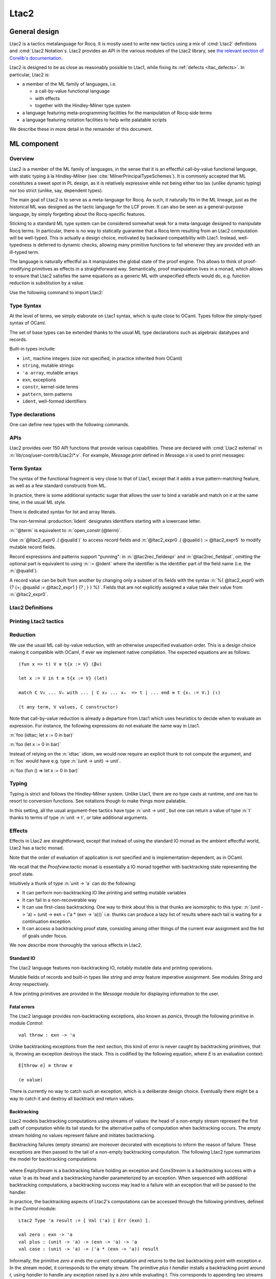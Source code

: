 .. _ltac2:

Ltac2
=====

.. _ltac2_design:

General design
--------------

Ltac2 is a tactics metalanguage for Rocq. It is mostly used to write new
tactics using a mix of :cmd:`Ltac2` definitions and :cmd:`Ltac2 Notation`\s.
Ltac2 provides an API in the various modules of the Ltac2 library, see
`the relevant section of Corelib's documentation <../../corelib/index.html#Ltac2>`_.

Ltac2 is designed to be as close as reasonably possible to Ltac1, while fixing its
:ref:`defects <ltac_defects>`.
In particular, Ltac2 is:

- a member of the ML family of languages, i.e.

  * a call-by-value functional language
  * with effects
  * together with the Hindley-Milner type system

- a language featuring meta-programming facilities for the manipulation of
  Rocq-side terms
- a language featuring notation facilities to help write palatable scripts

We describe these in more detail in the remainder of this document.

ML component
------------

Overview
~~~~~~~~

Ltac2 is a member of the ML family of languages, in the sense that it is an
effectful call-by-value functional language, with static typing à la
Hindley-Milner (see :cite:`MilnerPrincipalTypeSchemes`). It is commonly accepted
that ML constitutes a sweet spot in PL design, as it is relatively expressive
while not being either too lax (unlike dynamic typing) nor too strict
(unlike, say, dependent types).

The main goal of Ltac2 is to serve as a meta-language for Rocq. As such, it
naturally fits in the ML lineage, just as the historical ML was designed as
the tactic language for the LCF prover. It can also be seen as a general-purpose
language, by simply forgetting about the Rocq-specific features.

Sticking to a standard ML type system can be considered somewhat weak for a
meta-language designed to manipulate Rocq terms. In particular, there is no
way to statically guarantee that a Rocq term resulting from an Ltac2
computation will be well-typed. This is actually a design choice, motivated
by backward compatibility with Ltac1. Instead, well-typedness is deferred to
dynamic checks, allowing many primitive functions to fail whenever they are
provided with an ill-typed term.

The language is naturally effectful as it manipulates the global state of the
proof engine. This allows to think of proof-modifying primitives as effects
in a straightforward way. Semantically, proof manipulation lives in a monad,
which allows to ensure that Ltac2 satisfies the same equations as a generic ML
with unspecified effects would do, e.g. function reduction is substitution
by a value.

Use the following command to import Ltac2:

.. rocqtop:: in

   From Ltac2 Require Import Ltac2.

Type Syntax
~~~~~~~~~~~

At the level of terms, we simply elaborate on Ltac1 syntax, which is quite
close to OCaml. Types follow the simply-typed syntax of OCaml.

.. insertprodn ltac2_type ltac2_typevar

.. prodn::
   ltac2_type ::= @ltac2_type2 -> @ltac2_type
   | @ltac2_type2
   ltac2_type2 ::= @ltac2_type1 * {+* @ltac2_type1 }
   | @ltac2_type1
   ltac2_type1 ::= @ltac2_type0 @qualid
   | @ltac2_type0
   ltac2_type0 ::= ( {+, @ltac2_type } ) {? @qualid }
   | @ltac2_typevar
   | _
   | @qualid
   ltac2_typevar ::= ' @ident

The set of base types can be extended thanks to the usual ML type
declarations such as algebraic datatypes and records.

Built-in types include:

- ``int``, machine integers (size not specified, in practice inherited from OCaml)
- ``string``, mutable strings
- ``'a array``, mutable arrays
- ``exn``, exceptions
- ``constr``, kernel-side terms
- ``pattern``, term patterns
- ``ident``, well-formed identifiers

Type declarations
~~~~~~~~~~~~~~~~~

One can define new types with the following commands.

.. cmd:: Ltac2 Type {? rec } @tac2typ_def {* with @tac2typ_def }

   .. insertprodn tac2typ_def tac2rec_field

   .. prodn::
      tac2typ_def ::= {? @tac2typ_prm } @qualid {? {| := | ::= } @tac2typ_knd }
      tac2typ_prm ::= @ltac2_typevar
      | ( {+, @ltac2_typevar } )
      tac2typ_knd ::= @ltac2_type
      | [ {? {? %| } {+| @tac2alg_constructor } } ]
      | [ .. ]
      | %{ {? {+; @tac2rec_field } {? ; } } %}
      tac2alg_constructor ::= {* #[ {+, @attribute } ] } @ident
      | {* #[ {+, @attribute } ] } @ident ( {*, @ltac2_type } )
      tac2rec_field ::= {? mutable } @ident : @ltac2_type

   :n:`:=`
     Defines a type with an explicit set of constructors

   :n:`::=`
     Extends an existing open variant type, a special kind of variant type whose constructors are not
     statically defined, but can instead be extended dynamically. A typical example
     is the standard `exn` type for exceptions. Pattern matching on open variants must always
     include a catch-all clause. They can be extended with this form, in which case
     :token:`tac2typ_knd` should be in the form :n:`[ {? {? %| } {+| @tac2alg_constructor } } ]`.

   Without :n:`{| := | ::= }`
     Defines an abstract type for use representing data from OCaml.  Not for
     end users.

   :n:`with @tac2typ_def`
     Permits definition of mutually recursive type definitions.

   In :n:`@tac2alg_constructor`, :n:`attribute` supports :attr:`deprecated` (without `use`)
   and :attr:`warn`.

   Each production of :token:`tac2typ_knd` defines one of four possible kinds
   of definitions, respectively: alias, variant, open variant and record types.

   Aliases are names for a given type expression and are transparently
   unfoldable to that expression. They cannot be recursive.

   .. The non-terminal :token:`uident` designates identifiers starting with an uppercase.

   Variants are sum types defined by constructors and eliminated by
   pattern-matching. They can be recursive, but the `rec` flag must be
   explicitly set. Pattern matching must be exhaustive.

   Open variants can be extended with additional constructors using the `::=` form.

   Records are product types with named fields and eliminated by projection.
   Likewise they can be recursive if the `rec` flag is set.

.. attr:: abstract
   :name: abstract

   Types declared with this attribute are made abstract at the end of
   the current module. This makes it possible to enforce invariants.

   .. example::

      .. rocqtop:: in

         Module PositiveInt.
           #[abstract] Ltac2 Type t := int.

           Ltac2 make (x:int) : t := if Int.le 0 x then x else Control.throw (Invalid_argument None).
           Ltac2 get (x:t) : int := x.
         End PositiveInt.

      .. rocqtop:: all

         Ltac2 Eval PositiveInt.get (PositiveInt.make 3).
         Fail Ltac2 Eval PositiveInt.get (PositiveInt.make -1).

.. cmd:: Ltac2 @ external @ident : @ltac2_type := @string__plugin @string__function
   :name: Ltac2 external

   Declares functions defined in OCaml. :n:`@string__plugin` is the
   plugin name defining the function.  :n:`@string__function` is the internal name
   of the function.

   This command supports the :attr:`deprecated` attribute.

APIs
~~~~

Ltac2 provides over 150 API functions that provide various capabilities.  These
are declared with :cmd:`Ltac2 external` in :n:`lib/coq/user-contrib/Ltac2/*.v`.
For example, `Message.print` defined in `Message.v` is used to print messages:

.. rocqtop:: none

   Goal True.

.. rocqtop:: all abort

   Message.print (Message.of_string "fully qualified calls").
   From Ltac2 Require Import Message.
   print (of_string "unqualified calls").

Term Syntax
~~~~~~~~~~~

The syntax of the functional fragment is very close to that of Ltac1, except
that it adds a true pattern-matching feature, as well as a few standard
constructs from ML.

In practice, there is some additional syntactic sugar that allows the
user to bind a variable and match on it at the same time, in the usual ML style.

There is dedicated syntax for list and array literals.

.. insertprodn ltac2_expr ltac2_atom

.. prodn::
   ltac2_expr ::= @ltac2_expr5 ; @ltac2_expr
   | @ltac2_expr5
   ltac2_expr5 ::= fun {+ @tac2pat0 } {? : @ltac2_type } => @ltac2_expr
   | let {? rec } @ltac2_let_clause {* with @ltac2_let_clause } in @ltac2_expr
   | @ltac2_expr3
   ltac2_let_clause ::= {+ @tac2pat0 } {? : @ltac2_type } := @ltac2_expr
   ltac2_expr3 ::= {+, @ltac2_expr2 }
   ltac2_expr2 ::= @ltac2_expr1 :: @ltac2_expr2
   | @ltac2_expr1
   ltac2_expr1 ::= @ltac2_expr0 {+ @ltac2_expr0 }
   | @ltac2_expr0 .( @qualid )
   | @ltac2_expr0 .( @qualid ) := @ltac2_expr5
   | @ltac2_expr0
   tac2rec_fieldexpr ::= @qualid {? := @ltac2_expr1 }
   ltac2_expr0 ::= ( @ltac2_expr )
   | ( @ltac2_expr : @ltac2_type )
   | ()
   | [ %| {*; @ltac2_expr5 } %| ]
   | [ {*; @ltac2_expr5 } ]
   | %{ @ltac2_expr0 with {? {+; @tac2rec_fieldexpr } {? ; } } %}
   | %{ {? {+; @tac2rec_fieldexpr } {? ; } } %}
   | @ltac2_atom
   tac2rec_fieldpats ::= @tac2rec_fieldpat ; {? @tac2rec_fieldpats }
   | @tac2rec_fieldpat ;
   | @tac2rec_fieldpat
   tac2rec_fieldpat ::= @qualid {? := @tac2pat1 }
   ltac2_atom ::= @integer
   | @string
   | @qualid
   | @ @ident
   | & @ident
   | ' @term
   | @ltac2_quotations

The non-terminal :production:`lident` designates identifiers starting with a
lowercase letter.

:n:`'@term` is equivalent to :n:`open_constr:(@term)`.

Use :n:`@ltac2_expr0 .( @qualid )` to access record fields and
:n:`@ltac2_expr0 .( @qualid ) := @ltac2_expr5` to modify
mutable record fields.

Record expressions and patterns support "punning": in
:n:`@tac2rec_fieldexpr` and :n:`@tac2rec_fieldpat`, omitting the
optional part is equivalent to using :n:`:= @ident` where the
identifier is the identifier part of the field name (i.e. the :n:`@qualid`).

A record value can be built from another by changing only a subset of
its fields with the syntax :n:`%{ @ltac2_expr0 with {? {+; @qualid := @ltac2_expr1 } {? ; } } %}`. Fields
that are not explicitly assigned a value take
their value from :n:`@ltac2_expr0`.

Ltac2 Definitions
~~~~~~~~~~~~~~~~~

.. cmd:: Ltac2 {? mutable } {? rec } @tac2def_body {* with @tac2def_body }

   .. insertprodn tac2def_body tac2def_body

   .. prodn::
      tac2def_body ::= {| _ | @ident } {* @tac2pat0 } {? : @ltac2_type } := @ltac2_expr

   This command defines a new global Ltac2 value.  If one or more :token:`tac2pat0`
   are specified, the new value is a function.  This is a shortcut for one of the
   :token:`ltac2_expr5` productions.  For example: :n:`Ltac2 foo a b := …` is equivalent
   to :n:`Ltac2 foo := fun a b => …`.

   The body of an Ltac2 definition is required to be a syntactical value
   that is, a function, a constant, a pure constructor recursively applied to
   values or a (non-recursive) let binding of a value in a value.

   If ``rec`` is set, the tactic is expanded into a recursive binding.

   If ``mutable`` is set, the definition can be redefined at a later stage (see below).

   This command supports the :attr:`deprecated` attribute.

.. cmd:: Ltac2 Set @qualid {? as @ident } := @ltac2_expr

   This command redefines a previous ``mutable`` definition.
   Mutable definitions act like dynamic binding, i.e. at runtime, the last defined
   value for this entry is chosen. This is useful for global flags and the like.
   The previous value of the binding can be optionally accessed using the `as`
   binding syntax.

   The effect of this command is limited to the current section or module.
   When not in a section, importing the module containing this command
   applies the redefinition again.
   In other words it acts according to :attr:`local` in sections and
   :attr:`export` otherwise (but explicit locality is not supported).

   .. example:: Dynamic nature of mutable cells

      .. rocqtop:: all

         Ltac2 mutable x := true.
         Ltac2 y () := x.
         Ltac2 Eval y ().
         Ltac2 Set x := false.
         Ltac2 Eval y ().

   .. example:: Interaction with recursive calls

      .. rocqtop:: all

         Ltac2 mutable rec f b := if b then 0 else f true.
         Ltac2 Set f := fun b => if b then 1 else f true.
         Ltac2 Eval (f false).
         Ltac2 Set f as oldf := fun b => if b then  2 else oldf false.
         Ltac2 Eval (f false).

      In the definition, the `f` in the body is resolved statically
      because the definition is marked recursive. It is equivalent to
      `Ltac2 mutable f x := let rec g b := if b then 0 else g true in g x`
      (alpha renaming the internal `f` to `g` to make the behavior clearer).
      In the first re-definition, the `f` in the body is resolved dynamically.
      This is witnessed by the second re-definition.

Printing Ltac2 tactics
~~~~~~~~~~~~~~~~~~~~~~

.. cmd:: Print Ltac2 @qualid

   :cmd:`Print` can print defined Ltac2 tactics and can avoid printing
   other objects by using `Print Ltac2`.

.. cmd:: Print Ltac2 Type @qualid

   Prints the definitions of ltac2 types.

.. cmd:: Ltac2 Globalize @ltac2_expr

   Prints the result of resolving notations in the given expression.

.. cmd:: Ltac2 Check @ltac2_expr

   Typechecks the given expression and prints the result.

.. cmd:: Print Ltac2 Signatures

   This command displays a list of all defined tactics in scope with their types.

Reduction
~~~~~~~~~

We use the usual ML call-by-value reduction, with an otherwise unspecified
evaluation order. This is a design choice making it compatible with OCaml,
if ever we implement native compilation. The expected equations are as follows::

  (fun x => t) V ≡ t{x := V} (βv)

  let x := V in t ≡ t{x := V} (let)

  match C V₀ ... Vₙ with ... | C x₀ ... xₙ  => t | ... end ≡ t {xᵢ := Vᵢ} (ι)

  (t any term, V values, C constructor)

Note that call-by-value reduction is already a departure from Ltac1 which uses
heuristics to decide when to evaluate an expression. For instance, the following
expressions do not evaluate the same way in Ltac1.

:n:`foo (idtac; let x := 0 in bar)`

:n:`foo (let x := 0 in bar)`

Instead of relying on the :n:`idtac` idiom, we would now require an explicit thunk
to not compute the argument, and :n:`foo` would have e.g. type
:n:`(unit -> unit) -> unit`.

:n:`foo (fun () => let x := 0 in bar)`

Typing
~~~~~~

Typing is strict and follows the Hindley-Milner system. Unlike Ltac1, there
are no type casts at runtime, and one has to resort to conversion
functions. See notations though to make things more palatable.

In this setting, all the usual argument-free tactics have type :n:`unit -> unit`, but
one can return a value of type :n:`t` thanks to terms of type :n:`unit -> t`,
or take additional arguments.

Effects
~~~~~~~

Effects in Ltac2 are straightforward, except that instead of using the
standard IO monad as the ambient effectful world, Ltac2 has a tactic monad.

Note that the order of evaluation of application is *not* specified and is
implementation-dependent, as in OCaml.

We recall that the `Proofview.tactic` monad is essentially a IO monad together
with backtracking state representing the proof state.

Intuitively a thunk of type :n:`unit -> 'a` can do the following:

- It can perform non-backtracking IO like printing and setting mutable variables
- It can fail in a non-recoverable way
- It can use first-class backtracking. One way to think about this is that
  thunks are isomorphic to this type:
  :n:`(unit -> 'a) ~ (unit -> exn + ('a * (exn -> 'a)))`
  i.e. thunks can produce a lazy list of results where each
  tail is waiting for a continuation exception.
- It can access a backtracking proof state, consisting among other things of
  the current evar assignment and the list of goals under focus.

We now describe more thoroughly the various effects in Ltac2.

Standard IO
+++++++++++

The Ltac2 language features non-backtracking IO, notably mutable data and
printing operations.

Mutable fields of records and built-in types like `string` and `array`
feature imperative assignment. See modules `String` and `Array`
respectively.

A few printing primitives are provided in the `Message` module for
displaying information to the user.

Fatal errors
++++++++++++

The Ltac2 language provides non-backtracking exceptions, also known as *panics*,
through the following primitive in module `Control`::

  val throw : exn -> 'a

Unlike backtracking exceptions from the next section, this kind of error
is never caught by backtracking primitives, that is, throwing an exception
destroys the stack. This is codified by the following equation, where `E`
is an evaluation context::

  E[throw e] ≡ throw e

  (e value)

There is currently no way to catch such an exception, which is a deliberate design choice.
Eventually there might be a way to catch it and
destroy all backtrack and return values.

Backtracking
++++++++++++

Ltac2 models backtracking computations using streams of values: the head of a non-empty stream represent the first path of computation while its tail stands for the alternative paths of computation when backtracking occurs. The empty stream holding no values represent failure and initiates backtracking.

Backtracking failures (empty streams) are moreover decorated with exceptions to inform the reason of failure. These exceptions are then passed to the tail of a non-empty backtracking computation. The following Ltac2 type summarizes the model for backtracking computations

  .. rocqtop:: in

    Ltac2 Type rec 'a backtracking_stream :=
      [ EmptyStream(exn)
      | ConsStream('a, (exn -> 'a backtracking_stream)) ].

where `EmptyStream` is a backtracking failure holding an exception and `ConsStream` is a backtracking success with a value `'a` as its head and a backtracking handler parameterized by an exception. When sequenced with additional backtracking computations, a backtracking success may lead to a failure with an exception that will be passed to the handler.


In practice, the backtracking aspects of Ltac2's computations can be accessed through the following primitives, defined in the `Control` module::

  Ltac2 Type 'a result := [ Val ('a) | Err (exn) ].

  val zero : exn -> 'a
  val plus : (unit -> 'a) -> (exn -> 'a) -> 'a
  val case : (unit -> 'a) -> ('a * (exn -> 'a)) result

Informally, the primitive `zero e` ends the current computation and returns to the last backtracking point with exception `e`. In the stream model, it corresponds to the empty stream.
The primitive `plus t handler` installs a backtracking point around `t`, using `handler` to handle any exception raised by a `zero` while evaluating `t`. This corresponds to appending two streams in the stream model.
Finally, the primitive `case t` inspects the backtracking structure of a thunked computation `t` and returns `Err e` if `t` yields `zero e`, or returns the first backtracking point as a pair `Val(v,h)` of a value `v` and a handler `h` if there is any. In the particular case where the computation `t ()` yields an immediate value `v`, `case t` returns a trivial backtracking point `Val(v, zero)`. In the stream model, `case` exposes one layer of the stream acting as pattern-matching.

Using these three primitives, thunks of type `unit -> 'a` (corresponding to suspended computations of type `'a`) can be seen as `'a backtracking_stream` when considering only the backtracking effect:

  .. rocqtop:: in

    Ltac2 rec to_stream (t : unit -> 'a) : 'a backtracking_stream :=
      match Control.case t with
      | Err e => EmptyStream e
      | Val (v, h) => ConsStream v (fun e => to_stream (fun () => h e))
      end.

    Ltac2 rec from_stream (s : 'a backtracking_stream) : unit -> 'a := fun () =>
      match s with
      | EmptyStream e => Control.zero e
      | ConsStream hd tl => Control.plus (fun () => hd) (fun e => from_stream (tl e) ())
      end.

The backtracking is first-class, i.e. one can write
:n:`plus (fun () => "x") (fun _ => "y") : string` producing a backtracking string.

  .. example:: Behaviour of first class backtracking

    .. rocqtop:: all

        From Ltac2 Require Import Printf.

        (* `bs` holds a backtracking string *)
        Ltac2 bs () := Control.plus (fun () => "x") (fun _ => "y").
        (* Prints the first branch "x" and terminates successfully. *)
        Ltac2 Eval (let s := bs () in printf "%s" s).
        (* Prints both branches and returns the error. *)
        Ltac2 print_and_fail (s : string) :=
          printf "%s" s ;
          Control.zero (Tactic_failure None).

        Ltac2 Eval (Control.case (fun () => let s := bs () in print_and_fail s)).

These operations are expected to satisfy a few equations, validated by the stream model, most notably that they form a monoid-like structure (skewed by exceptions) compatible with sequentialization::

  plus t zero ≡ t ()
  plus (fun () => zero e) f ≡ f e
  plus (plus t f) g ≡ plus t (fun e => plus (f e) g)

  case (fun () => zero e) ≡ Err e
  case (fun () => plus (fun () => t) f) ≡ Val (t,f)

  let x := zero e in u ≡ zero e
  let x := plus t f in u ≡ plus (fun () => let x := t in u) (fun e => let x := f e in u)

  (t, f, g, e values)

The behaviour of `case` on immediate values can be recovered as `case (fun () => v) ≡ case (fun () => (fun () => v) ()) ≡ case (fun () => plus (fun () => v) zero) ≡ Val(v, zero)`.

Goals
+++++

A goal is given by the data of its conclusion and hypotheses, i.e. it can be
represented as `[Γ ⊢ A]`.

The tactic monad naturally operates over the whole proofview, which may
represent several goals, including none. Thus, there is no such thing as
*the current goal*. Goals are naturally ordered, though.

It is natural to do the same in Ltac2, but we must provide a way to get access
to a given goal. This is the role of the `enter` primitive, which applies a
tactic to each currently focused goal in turn::

  val enter : (unit -> unit) -> unit

It is guaranteed that when evaluating `enter f`, `f` is called with exactly one
goal under focus. Note that `f` may be called several times, or never, depending
on the number of goals under focus before the call to `enter`.

Accessing the goal data is then implicit in the Ltac2 primitives, and may panic
if the invariants are not respected. The two essential functions for observing
goals are given below.::

  val hyp : ident -> constr
  val goal : unit -> constr

The two above functions panic if there is not exactly one goal under focus.
In addition, `hyp` may also fail if there is no hypothesis with the
corresponding name.

Meta-programming
----------------

Overview
~~~~~~~~

One of the major implementation issues of Ltac1 is the fact that it is
never clear whether an object refers to the object world or the meta-world.
This is an incredible source of slowness, as the interpretation must be
aware of bound variables and must use heuristics to decide whether a variable
is a proper one or referring to something in the Ltac context.

Likewise, in Ltac1, constr parsing is implicit, so that ``foo 0`` is
not ``foo`` applied to the Ltac integer expression ``0`` (|Ltac| does have a
notion of integers, though it is not first-class), but rather the Rocq term
:g:`Datatypes.O`.

The implicit parsing is confusing to users and often gives unexpected results.
Ltac2 makes these explicit using quoting and unquoting notation, although there
are notations to do it in a short and elegant way so as not to be too cumbersome
to the user.

Quotations
~~~~~~~~~~

.. _ltac2_built-in-quotations:

Built-in quotations
+++++++++++++++++++

.. insertprodn ltac2_quotations ltac1_expr_in_env

.. prodn::
   ltac2_quotations ::= ident : ( @ident )
   | constr : ( @term )
   | open_constr : ( @term )
   | preterm : ( @term )
   | pat : ( @cpattern )
   | reference : ( {| & @ident | @qualid } )
   | ltac1 : ( @ltac1_expr_in_env )
   | ltac1val : ( @ltac1_expr_in_env )
   ltac1_expr_in_env ::= @ltac_expr
   | {* @ident } %|- @ltac_expr

The current implementation recognizes the following built-in quotations:

- ``ident``, which parses identifiers (type ``Init.ident``).
- ``constr``, which parses Rocq terms and produces an-evar free term at runtime
  (type ``Init.constr``).
- ``lconstr``, which is equivalent to ``constr`` but at precedence level 200.
- ``open_constr``, which parses Rocq terms and produces a term potentially with
  holes at runtime (type ``Init.constr`` as well).
- ``open_lconstr``, which is equivalent to ``open_constr`` but at precedence
  level 200.
- ``preterm``, which parses Rocq terms and produces a value which must
  be typechecked with ``Constr.pretype`` (type ``Init.preterm``).
- ``pat``, which parses Rocq patterns and produces a pattern used for term
  matching (type ``Init.pattern``).
- ``reference``  Qualified names
  are globalized at internalization into the corresponding global reference,
  while ``&id`` is turned into ``Std.VarRef id``. This produces at runtime a
  ``Std.reference``.
- ``ltac1``, for calling Ltac1 code, described in :ref:`simple_api`.
- ``ltac1val``, for manipulating Ltac1 values, described in :ref:`low_level_api`.

The following syntactic sugar is provided for two common cases:

- ``@id`` is the same as ``ident:(id)``
- :n:`'@term` is the same as :n:`open_constr:(@term)`

Strict vs. non-strict mode
++++++++++++++++++++++++++

Depending on the context, quotation-producing terms (i.e. ``constr``,
``open_constr`` or ``preterm``) are not internalized in the same way.
There are two possible modes, the *strict* and the *non-strict* mode.

- In strict mode, all simple identifiers appearing in a term quotation are
  required to be resolvable statically. That is, they must be the short name of
  a declaration which is defined globally, excluding section variables and
  hypotheses. If this doesn't hold, internalization will fail. To work around
  this error, one has to specifically use the ``&`` notation.
- In non-strict mode, any simple identifier appearing in a term quotation which
  is not bound in the global environment is turned into a dynamic reference to a
  hypothesis. That is to say, internalization will succeed, but the evaluation
  of the term at runtime will fail if there is no such variable in the dynamic
  context.

Strict mode is enforced by default, such as for all Ltac2 definitions. Non-strict
mode is only set when evaluating Ltac2 snippets in interactive proof mode. The
rationale is that it is cumbersome to explicitly add ``&`` interactively, while it
is expected that global tactics enforce more invariants on their code.

.. _term-antiquotations:

Term Antiquotations
~~~~~~~~~~~~~~~~~~~

Syntax
++++++

One can also insert Ltac2 code into Rocq terms, similar to what is possible in
Ltac1.

.. prodn::
   term += ltac2:( @ltac2_expr )

Antiquoted terms are expected to have type ``unit``, as they are only evaluated
for their side-effects.

Semantics
+++++++++

A quoted Rocq term is interpreted in two phases, internalization and
evaluation.

- Internalization is part of the static semantics, that is, it is done at Ltac2
  typing time.
- Evaluation is part of the dynamic semantics, that is, it is done when
  a term gets effectively computed by Ltac2.

Note that typing of Rocq terms is a *dynamic* process occurring at Ltac2
evaluation time, and not at Ltac2 typing time.

Static semantics
****************

During internalization, Rocq variables are resolved and antiquotations are
type checked as Ltac2 terms, effectively producing a ``glob_constr`` in Rocq
implementation terminology. Note that although it went through the
type checking of **Ltac2**, the resulting term has not been fully computed and
is potentially ill-typed as a runtime **Rocq** term.

.. example::

   The following term is valid (with type `unit -> constr`), but will fail at runtime:

   .. rocqtop:: in

      Ltac2 myconstr () := constr:(nat -> 0).

Term antiquotations are type checked in the enclosing Ltac2 typing context
of the corresponding term expression.

.. example::

   The following will type check, with type `constr`.

   .. rocqdoc::

      let x := '0 in constr:(1 + ltac2:(exact $x))

Beware that the typing environment of antiquotations is **not**
expanded by the Rocq binders from the term.

  .. example::

     The following Ltac2 expression will **not** type check::

     `constr:(fun x : nat => ltac2:(exact $x))`
     `(* Error: Unbound variable 'x' *)`

There is a simple reason for that, which is that the following expression would
not make sense in general.

`constr:(fun x : nat => ltac2:(clear @x; exact x))`

Indeed, a hypothesis can suddenly disappear from the runtime context if some
other tactic pulls the rug from under you.

Rather, the tactic writer has to resort to the **dynamic** goal environment,
and must write instead explicitly that she is accessing a hypothesis, typically
as follows.

`constr:(fun x : nat => ltac2:(exact (hyp @x)))`

This pattern is so common that we provide dedicated Ltac2 and Rocq term notations
for it.

- `&x` as an Ltac2 expression expands to `hyp @x`.
- `&x` as a Rocq constr expression expands to
  `ltac2:(Control.refine (fun () => hyp @x))`.

In the special case where Ltac2 antiquotations appear inside a Rocq term
notation, the notation variables are systematically bound in the body
of the tactic expression with type `Ltac2.Init.preterm`. Such a type represents
untyped syntactic Rocq expressions, which can by typed in the
current context using the `Ltac2.Constr.pretype` function.

.. example::

   The following notation is essentially the identity.

   .. rocqtop:: in

      Notation "[ x ]" := ltac2:(let x := Ltac2.Constr.pretype x in exact $x) (only parsing).

Dynamic semantics
*****************

During evaluation, a quoted term is fully evaluated to a kernel term, and is
in particular type checked in the current environment.

Evaluation of a quoted term goes as follows.

- The quoted term is first evaluated by the pretyper.
- Antiquotations are then evaluated in a context where there is exactly one goal
  under focus, with the hypotheses coming from the current environment extended
  with the bound variables of the term, and the resulting term is fed into the
  quoted term.

Relative orders of evaluation of antiquotations and quoted term are not
specified.

For instance, in the following example, `tac` will be evaluated in a context
with exactly one goal under focus, whose last hypothesis is `H : nat`. The
whole expression will thus evaluate to the term :g:`fun H : nat => H`.

`let tac () := hyp @H in constr:(fun H : nat => ltac2:(tac ()))`

Many standard tactics perform type checking of their argument before going
further. It is your duty to ensure that terms are well-typed when calling
such tactics. Failure to do so will result in non-recoverable exceptions.

**Trivial Term Antiquotations**

It is possible to refer to a variable of type `constr` in the Ltac2 environment
through a specific syntax consistent with the antiquotations presented in
the notation section.

.. prodn:: term += $@lident

or equivalently

.. prodn:: term += $constr:@lident

In a Rocq term, writing :g:`$x` is semantically equivalent to
:g:`ltac2:(Control.refine (fun () => x))`, up to re-typechecking. It allows to
insert in a concise way an Ltac2 variable of type :n:`constr` into a Rocq term.

Similarly variables of type `preterm` have an antiquotation

.. prodn:: term += $preterm:@lident

It is equivalent to pretyping the preterm with the appropriate typing constraint.

Variables of type `ident` have an antiquotation

.. prodn:: term += $preterm:@lident

interpreting the ident as an hypothesis. This is for dynamically-named
hypotheses where `&` is for statically-named hypotheses, in other
words `let x := @y in constr:($hyp:x)` is equivalent to `constr:(&y)`.

Variables of type `pattern` have an antiquotation

.. prodn:: term += $pattern:@lident

Its use is only allowed when producing a pattern, i.e.
`pattern:($pattern:x -> True)` is allowed but
`constr:($pattern:x -> True)` is not allowed. Conversely `constr` and `preterm`
antiquotations are not allowed when producing a pattern.

Match over terms
~~~~~~~~~~~~~~~~

Ltac2 features a construction similar to Ltac1 :tacn:`match` over terms, although
in a less hard-wired way.

.. tacn:: @ltac2_match_key @ltac2_expr__term with @ltac2_match_list end
   :name: lazy_match!; match!; multi_match!

   .. insertprodn ltac2_match_key ltac2_match_pattern

   .. prodn::
      ltac2_match_key ::= lazy_match!
      | match!
      | multi_match!
      ltac2_match_list ::= {? %| } {+| @ltac2_match_rule }
      ltac2_match_rule ::= @ltac2_match_pattern => @ltac2_expr
      ltac2_match_pattern ::= @cpattern
      | context {? @ident } [ @cpattern ]

   Evaluates :n:`@ltac2_expr__term`, which must yield a term, and matches it
   sequentially with the :token:`ltac2_match_pattern`\s, which may contain
   metavariables.  When a match is found, metavariable values are substituted
   into :n:`@ltac2_expr`, which is then applied.

   Matching may continue depending on whether  `lazy_match!`, `match!` or `multi_match!`
   is specified.

   In the :token:`ltac2_match_pattern`\s, metavariables have the form :n:`?@ident`, whereas
   in the :n:`@ltac2_expr`\s, the question mark is omitted.

   .. todo how does this differ from the 1-2 other unification routines elsewhere in Rocq?

   Matching is non-linear: if a
   metavariable occurs more than once, each occurrence must match the same
   expression.  Expressions match if they are syntactically equal or are
   :term:`α-convertible <alpha-convertible>`.
   Matching is first-order except on variables of the form :n:`@?@ident`
   that occur in the head position of an application. For these variables,
   matching is second-order and returns a functional term.

   .. todo the `@?ident` form is in dangling_pattern_extension_rule, not included in the doc yet
      maybe belongs with "Applications"

   `lazy_match!`
      Causes the match to commit to the first matching branch
      rather than trying a new match if :n:`@ltac2_expr` fails.
      :ref:`Example<ltac2_match_vs_lazymatch_ex>`.

   `match!`
      If :n:`@ltac2_expr` fails, continue matching with the next branch.
      Failures in subsequent tactics (after the `match!`) will not cause selection
      of a new branch.  Examples :ref:`here<ltac2_match_vs_lazymatch_ex>` and
      :ref:`here<ltac2_match_vs_multimatch_ex>`.

   `multi_match!`
      If :n:`@ltac2_expr` fails, continue matching with the next branch.
      When a :n:`@ltac2_expr` succeeds for a branch, subsequent failures
      (after the `multi_match!`) causing consumption of all the successes
      of :n:`@ltac2_expr` trigger selection of a new matching branch.
      :ref:`Example<ltac2_match_vs_multimatch_ex>`.

   :n:`@cpattern`
      The syntax of :token:`cpattern` is
      the same as that of :token:`term`\s, but it can contain pattern matching
      metavariables in the form :n:`?@ident` and :n:`@?@ident`.  :g:`_` can be used to match
      irrelevant terms.

      .. todo more on @?@ident here: https://github.com/coq/coq/pull/12085#discussion_r467504046
      .. todo Example is broken :ref:`Example<ltac2_match_with_holes_ex>`.

      .. todo Didn't understand the following 2 paragraphs well enough to revise
         see https://github.com/coq/coq/pull/12103#discussion_r436297754 for a
         possible example

      Unlike Ltac1, Ltac2 :n:`?id` metavariables only match closed terms.

      There is also a special notation for second-order pattern matching: in an
      applicative pattern of the form :n:`@?@ident @ident__1 … @ident__n`,
      the variable :token:`ident` matches any complex expression with (possible)
      dependencies in the variables :n:`@ident__i` and returns a functional term
      of the form :n:`fun @ident__1 … @ident__n => @term`.

   :n:`context {? @ident } [ @cpattern ]`
      Matches any term with a subterm matching :token:`cpattern`. If there is a match
      and :n:`@ident` is present, it is assigned the "matched
      context", i.e. the initial term where the matched subterm is replaced by a
      hole.  This hole in the matched context can be filled with the expression
      :n:`Pattern.instantiate @ident @cpattern`.

      For :tacn:`match!` and :tacn:`multi_match!`, if the evaluation of the :token:`ltac2_expr`
      fails, the next matching subterm is tried. If no further subterm matches, the next branch
      is tried.  Matching subterms are considered from top to bottom and from left to
      right (with respect to the raw printing obtained by setting the
      :flag:`Printing All` flag).  :ref:`Example<ltac2_match_term_context_ex>`.

   .. todo There's a more realistic example from @JasonGross here:
      https://github.com/coq/coq/pull/12103#discussion_r432996954

   :n:`@ltac2_expr`
      The tactic to apply if the construct matches.  Metavariable values from the pattern
      match are statically bound as Ltac2 variables in :n:`@ltac2_expr` before
      it is applied.

      If :n:`@ltac2_expr` is a tactic with backtracking points, then subsequent
      failures after a :tacn:`lazy_match!` or :tacn:`multi_match!` (but not :tacn:`match!`) can cause
      backtracking into :n:`@ltac2_expr` to select its next success.

   Variables from the :n:`@tac2pat1` are statically bound in the body of the branch.
   Variables from the :n:`@term` pattern have values of type `constr`.
   Variables from the :n:`@ident` in the `context` construct have values of type
   `Pattern.context` (defined in `Pattern.v`).

Note that unlike Ltac1, only lowercase identifiers are valid as Ltac2
bindings.  Ltac2 will report an error if one of the bound variables
starts with an uppercase character.

The semantics of this construction are otherwise the same as the corresponding
one from Ltac1, except that it requires the goal to be focused.

.. _ltac2_match_vs_lazymatch_ex:

.. example:: Ltac2 Comparison of lazy_match! and match!

   (Equivalent to this :ref:`Ltac1 example<match_vs_lazymatch_ex>`.)

   These lines define a `msg` tactic that's used in several examples as a more-succinct
   alternative to `print (to_string "...")`:

   .. rocqtop:: in

      From Ltac2 Require Import Message.
      Ltac2 msg x := print (of_string x).

   .. rocqtop:: none

      Goal True.

   In :tacn:`lazy_match!`, if :token:`ltac2_expr` fails, the :tacn:`lazy_match!` fails;
   it doesn't look for further matches.  In :tacn:`match!`, if :token:`ltac2_expr` fails
   in a matching branch, it will try to match on subsequent branches.  Note that
   :n:`'@term` below is equivalent to :n:`open_constr:(@term)`.

   .. rocqtop:: all

      Fail lazy_match! 'True with
      | True => msg "branch 1"; fail
      | _ => msg "branch 2"
      end.

      match! 'True with
      | True => msg "branch 1"; fail
      | _ => msg "branch 2"
      end.

.. _ltac2_match_vs_multimatch_ex:

.. example:: Ltac2 Comparison of match! and multi_match!

   (Equivalent to this :ref:`Ltac1 example<match_vs_multimatch_ex>`.)

   :tacn:`match!` tactics are only evaluated once, whereas :tacn:`multi_match!`
   tactics may be evaluated more than once if the following constructs trigger backtracking:

   .. rocqtop:: all

      Fail match! 'True with
      | True => msg "branch 1"
      | _ => msg "branch 2"
      end ;
      msg "branch A"; fail.

   .. rocqtop:: all

      Fail multi_match! 'True with
      | True => msg "branch 1"
      | _ => msg "branch 2"
      end ;
      msg "branch A"; fail.

.. _ltac2_match_with_holes_ex:

.. todo EXAMPLE DOESN'T WORK: Ltac2 does not (yet?) handle pattern variables matching open terms.
   Matching a pattern with holes

   (Equivalent to this :ref:`Ltac1 example<match_with_holes_ex>`.)

   Notice the :tacn:`idtac` prints ``(z + 1)`` while the :tacn:`pose` substitutes
   ``(x + 1)``.

   .. rocqtop:: all

      match! constr:(fun x => (x + 1) * 3) with
      | fun z => ?y * 3 => print (of_constr y); pose (fun z: nat => $y * 5)
      end.

.. _ltac2_match_term_context_ex:

.. example:: Ltac2 Multiple matches for a "context" pattern.

   (Equivalent to this :ref:`Ltac1 example<match_term_context_ex>`.)

   Internally "x <> y" is represented as "(~ (x = y))", which produces the
   first match.

   .. rocqtop:: in

      Ltac2 f2 t := match! t with
                    | context [ (~ ?t) ] => print (of_constr t); fail
                    | _ => ()
                    end.

   .. rocqtop:: all abort

      f2 constr:((~ True) <> (~ False)).

Match over goals
~~~~~~~~~~~~~~~~

.. tacn:: @ltac2_match_key {? reverse } goal with @goal_match_list end
   :name: lazy_match! goal; match! goal; multi_match! goal

   .. insertprodn goal_match_list gmatch_hyp_pattern

   .. prodn::
      goal_match_list ::= {? %| } {+| @gmatch_rule }
      gmatch_rule ::= @gmatch_pattern => @ltac2_expr
      gmatch_pattern ::= [ {*, @gmatch_hyp_pattern } %|- @ltac2_match_pattern ]
      gmatch_hyp_pattern ::= @name : @ltac2_match_pattern
      | @name := [ @ltac2_match_pattern ] : @ltac2_match_pattern
      | @name := @ltac2_match_pattern

   Matches over goals, similar to Ltac1 :tacn:`match goal`.
   Use this form to match hypotheses and/or goals in the local context.  These patterns have zero or
   more subpatterns to match hypotheses followed by a subpattern to match the conclusion.  Except for the
   differences noted below, this works the same as the corresponding :n:`@ltac2_match_key @ltac2_expr` construct
   (see :tacn:`match!`).  Each current goal is processed independently.

   Matching is non-linear: if a
   metavariable occurs more than once, each occurrence must match the same
   expression.  Within a single term, expressions match if they are syntactically equal or
   :term:`α-convertible <alpha-convertible>`.  When a metavariable is used across
   multiple hypotheses or across a hypothesis and the current goal, the expressions match if
   they are :term:`convertible`.

   .. more detail here: https://github.com/coq/coq/pull/12085#discussion_r470406466

   :n:`{*, @gmatch_pattern }`
      Patterns to match with hypotheses.  Each pattern must match a distinct hypothesis in order
      for the branch to match.

      Hypotheses have the form :n:`@name {? := @term__binder } : @type`.  If :n:`@term__binder` is not specified, the pattern matches hypotheses even if they have a body.

      .. currently only supports the first row
         :list-table::
         :widths: 2 1
         :header-rows: 1

         * - Pattern syntax
           - Example pattern

         * - :n:`@name : @ltac2_match_pattern`
           - `n : ?t`

         * - :n:`@name := @match_pattern__binder`
           - `n := ?b`

         * - :n:`@name := @term__binder : @type`
           - `n := ?b : ?t`

         * - :n:`@name := [ @match_pattern__binder ] : @ltac2_match_pattern`
           - `n := [ ?b ] : ?t`

         :token:`name` can't have a `?`.  Note that the last two forms are equivalent except that:

         - if the `:` in the third form has been bound to something else in a notation, you must use the fourth form.
           Note that cmd:`Require Import` `ssreflect` loads a notation that does this.
         - a :n:`@term__binder` such as `[ ?l ]` (e.g., denoting a singleton list after
           :cmd:`Import` `ListNotations`) must be parenthesized or, for the fourth form,
           use double brackets: `[ [ ?l ] ]`.

      If there are multiple :token:`gmatch_hyp_pattern`\s in a branch, there may be multiple ways to match them to hypotheses.
      For :tacn:`match! goal` and :tacn:`multi_match! goal`, if the evaluation of the :token:`ltac2_expr` fails,
      matching will continue with the next hypothesis combination.  When those are exhausted,
      the next alternative from any `context` construct in the :token:`ltac2_match_pattern`\s is tried and then,
      when the context alternatives are exhausted, the next branch is tried.
      :ref:`Example<ltac2_match_goal_multiple_hyps_ex>`.

   `reverse`
      Hypothesis matching for :token:`gmatch_hyp_pattern`\s normally begins by matching them from left to right,
      to hypotheses, last to first.  Specifying `reverse` begins matching in the reverse order, from
      first to last.  :ref:`Normal<ltac2_match_goal_hyps_ex>` and :ref:`reverse<ltac2_match_goal_hyps_rev_ex>` examples.

   :n:`|- @ltac2_match_pattern`
      A pattern to match with the current goal

   Note that unlike Ltac1, only lowercase identifiers are valid as Ltac2
   bindings.  Ltac2 will report an error if you try to use a bound variable
   that starts with an uppercase character.

   Variables from :n:`@gmatch_hyp_pattern` and :n:`@ltac2_match_pattern` are
   bound in the body of the branch. Their types are:

   - ``constr`` for pattern variables appearing in a :n:`@term`
   - ``Pattern.context`` for variables binding a context
   - ``ident`` for variables binding a hypothesis name.

   The same identifier caveat as in the case of matching over constr applies, and
   this feature has the same semantics as in Ltac1.

.. _ltac2_match_goal_hyps_ex:

.. example:: Ltac2 Matching hypotheses

   (Equivalent to this :ref:`Ltac1 example<match_goal_hyps_ex>`.)

   Hypotheses are matched from the last hypothesis (which is by default the newest
   hypothesis) to the first until the :tacn:`apply` succeeds.

   .. rocqtop:: all abort

      Goal forall A B : Prop, A -> B -> (A->B).
      intros.
      match! goal with
      | [ h : _ |- _ ] => let h := Control.hyp h in print (of_constr h); apply $h
      end.

.. _ltac2_match_goal_hyps_rev_ex:

.. example:: Matching hypotheses with reverse

   (Equivalent to this :ref:`Ltac1 example<match_goal_hyps_rev_ex>`.)

   Hypotheses are matched from the first hypothesis to the last until the :tacn:`apply` succeeds.

   .. rocqtop:: all abort

      Goal forall A B : Prop, A -> B -> (A->B).
      intros.
      match! reverse goal with
      | [ h : _ |- _ ] => let h := Control.hyp h in print (of_constr h); apply $h
      end.

.. _ltac2_match_goal_multiple_hyps_ex:

.. example:: Multiple ways to match a hypotheses

   (Equivalent to this :ref:`Ltac1 example<match_goal_multiple_hyps_ex>`.)

   Every possible match for the hypotheses is evaluated until the right-hand
   side succeeds.  Note that `h1` and `h2` are never matched to the same hypothesis.
   Observe that the number of permutations can grow as the factorial
   of the number of hypotheses and hypothesis patterns.

   .. rocqtop:: all abort

      Goal forall A B : Prop, A -> B -> (A->B).
      intros A B H.
      match! goal with
      | [ h1 : _, h2 : _ |- _ ] =>
         print (concat (of_string "match ")
               (concat (of_constr (Control.hyp h1))
               (concat (of_string " ")
               (of_constr (Control.hyp h2)))));
         fail
      | [ |- _ ] => ()
      end.


.. _ltac2_match_on_values:

Match on values
~~~~~~~~~~~~~~~

.. tacn:: match @ltac2_expr5 with {? @ltac2_branches } end
   :name: match (Ltac2)

   Matches a value, akin to the OCaml `match` construct.  By itself, it doesn't cause backtracking
   as do the `*match*!` and `*match*! goal` constructs.

   .. insertprodn ltac2_branches atomic_tac2pat

   .. prodn::
      ltac2_branches ::= {? %| } {+| {? @atomic_tac2pat } => @ltac2_expr }
      tac2pat1 ::= @qualid {+ @tac2pat0 }
      | @qualid
      | @tac2pat0 :: @tac2pat0
      | @tac2pat0 %| {+| @tac2pat1 }
      | @tac2pat0 as @ident
      | @tac2pat0
      tac2pat0 ::= _
      | ()
      | @integer
      | @string
      | @qualid
      | ( {? @atomic_tac2pat } )
      | %{ {? @tac2rec_fieldpats } %}
      | [ {*; @tac2pat1 } ]
      atomic_tac2pat ::= @tac2pat1 : @ltac2_type
      | @tac2pat1 , {*, @tac2pat1 }
      | @tac2pat1

.. tacn:: if @ltac2_expr5__test then @ltac2_expr5__then else @ltac2_expr5__else
   :name: if-then-else (Ltac2)

   Equivalent to a :tacn:`match <match (Ltac2)>` on a boolean value.  If the
   :n:`@ltac2_expr5__test` evaluates to true, :n:`@ltac2_expr5__then`
   is evaluated.  Otherwise :n:`@ltac2_expr5__else` is evaluated.


.. _ltac2_notations:

Notations
---------

.. cmd:: Ltac2 Notation {+ @ltac2_syntax_class } {? : @natural } := @ltac2_expr

   .. todo seems like name maybe should use lident rather than ident, considering:

      Ltac2 Notation "ex1" X(constr) := print (of_constr X).
      ex1 1.

      Unbound constructor X

      This works fine with lower-case "x" in place of "X"

   .. todo Ltac2 Notation := permits redefining same symbol (no warning)
      Also allows defining a symbol beginning with uppercase, which is prohibited
      in similar constructs.

   :cmd:`Ltac2 Notation` provides a way to extend the syntax of Ltac2 tactics.  The left-hand
   side (before the `:=`) defines the syntax to recognize and gives formal parameter
   names for the syntactic values.  :n:`@natural` is the level of the notation.
   When the notation is used, the values are substituted
   into the right-hand side.  In the following example, `x` is the formal parameter name and
   `constr` is its :ref:`syntactic class<syntactic_classes>`.  `print` and `of_constr` are
   functions provided by Rocq through `Message.v`.
   (Also see :cmd:`Ltac2 Notation (abbreviation)`.)

   .. flag:: Ltac2 Typed Notations

      By default Ltac2 notations are typechecked at declaration time.
      This assigns an expected type to notation arguments.

      When a notation is declared with this flag unset, it is not
      typechecked at declaration time and its expansion is typechecked
      when it is used. This may allow slightly more flexible use of
      the notation arguments at the cost of worse error messages when
      incorrectly using the notation. It is not believed to be useful
      in practice, please report any real use cases you find.

   .. todo "print" doesn't seem to pay attention to "Set Printing All"

   .. example:: Printing a :n:`@term`

      .. rocqtop:: none

         Goal True.

      .. rocqtop:: all

         From Ltac2 Require Import Message.
         Ltac2 Notation "ex1" x(constr) := print (of_constr x).
         ex1 (1 + 2).

      You can also print terms with a regular Ltac2 definition, but then the :n:`@term` must be in
      the quotation `constr:( … )`:

      .. rocqtop:: all

         Ltac2 ex2 x := print (of_constr x).
         ex2 constr:(1+2).

   There are also metasyntactic classes described :ref:`here<syntactic_classes>`
   that combine other items.  For example, `list1(constr, ",")`
   recognizes a comma-separated list of one or more :token:`term`\s.

   .. example:: Parsing a list of :n:`@term`\s

      .. rocqtop:: abort all

         Ltac2 rec print_list x := match x with
         | a :: t => print (of_constr a); print_list t
         | [] => ()
         end.
         Ltac2 Notation "ex2" x(list1(constr, ",")) := print_list x.
         ex2 1, 2, 3.

   An Ltac2 notation adds a parsing rule to the Ltac2 grammar, which is expanded
   to the provided body where every token from the notation is let-bound to the
   corresponding generated expression.

   .. example::

      Assume we perform:

      .. rocqdoc::

         Ltac2 Notation "foo" c(thunk(constr)) ids(list0(ident)) := Bar.f c ids.

      Then the following expression

      `let y := @X in foo (nat -> nat) x $y`

      will expand at parsing time to

      `let y := @X in`
      `let c := fun () => constr:(nat -> nat) with ids := [@x; y] in Bar.f c ids`

      Beware that the order of evaluation of multiple let-bindings is not specified,
      so that you may have to resort to thunking to ensure that side-effects are
      performed at the right time.

   This command supports the :attr:`deprecated` attribute.

   .. exn:: Notation levels must range between 0 and 6.

      The level of a notation must be an integer between 0 and 6 inclusive.

Abbreviations
~~~~~~~~~~~~~

.. cmd:: Ltac2 Notation @ident := @ltac2_expr
   :name: Ltac2 Notation (abbreviation)

   Introduces a special kind of notation, called an abbreviation,
   that does not add any parsing rules. It is similar in
   spirit to Rocq abbreviations (see :cmd:`Notation (abbreviation)`),
   insofar as its main purpose is to give an
   absolute name to a piece of pure syntax, which can be transparently referred to
   by this name as if it were a proper definition.
   (See :cmd:`Ltac2 Notation` for the general description of notations.)

   The abbreviation can then be manipulated just like a normal Ltac2 definition,
   except that it is expanded at internalization time into the given expression.
   Furthermore, in order to make this kind of construction useful in practice in
   an effectful language such as Ltac2, any syntactic argument to an abbreviation
   is thunked on-the-fly during its expansion.

   For instance, suppose that we define the following.

   .. rocqdoc::

      Ltac2 Notation foo := fun x => x ().

   Then we have the following expansion at internalization time.

   :n:`foo 0 ↦ (fun x => x ()) (fun _ => 0)`

   Note that abbreviations are not type checked at all, and may result in typing
   errors after expansion.

   This command supports the :attr:`deprecated` attribute.

.. _defining_tactics:

Defining tactics
~~~~~~~~~~~~~~~~

Built-in tactics (those defined in OCaml code in the Rocq executable) and Ltac1 tactics,
which are defined in `.v` files, must be defined through notations. Ltac2 tactics can be
defined with :cmd:`Ltac2`.

Notations for many but not all built-in tactics are defined in `Notations.v`, which is automatically
loaded with Ltac2.  The Ltac2 syntax for these tactics is often identical or very similar to the
tactic syntax described in other chapters of this documentation.  These notations rely on tactic functions
declared in `Std.v`.  Functions corresponding to some built-in tactics may not yet be defined in the
Rocq executable or declared in `Std.v`.  Adding them may require code changes to Rocq or defining
workarounds through Ltac1 (described below).

Two examples of syntax differences:

- There is no notation defined that's equivalent to :n:`intros until {| @ident | @natural }`.  There is,
  however, already an ``intros_until`` tactic function defined ``Std.v``, so it may be possible for a user
  to add the necessary notation.
- The built-in `simpl` tactic in Ltac1 supports the use of scope keys in delta flags, e.g. :n:`simpl ["+"%nat]`
  which is not accepted by Ltac2.  This is because Ltac2 uses a different
  definition for :token:`delta_reductions`; compare it to :token:`ltac2_delta_reductions`.  This also affects
  :tacn:`compute`.

Ltac1 tactics are not automatically available in Ltac2.  (Note that some of the tactics described
in the documentation are defined with Ltac1.)
You can make them accessible in Ltac2 with commands similar to the following
(the example requires the Stdlib library for the :tacn:`lia` tactic):

.. rocqtop:: in extra-stdlib

   From Stdlib Require Import Lia.
   Local Ltac2 lia_ltac1 () := ltac1:(lia).
   Ltac2 Notation "lia" := lia_ltac1 ().

A similar approach can be used to access missing built-in tactics.  See :ref:`simple_api` for an
example that passes two parameters to a missing build-in tactic.

.. _syntactic_classes:

Syntactic classes
~~~~~~~~~~~~~~~~~

The simplest syntactic classes in Ltac2 notations represent individual nonterminals
from the Rocq grammar.  Only a few selected nonterminals are available as syntactic classes.
In addition, there are metasyntactic operations for describing
more complex syntax, such as making an item optional or representing a list of items.
When parsing, each syntactic class expression returns a value that's bound to a name in the
notation definition.

Syntactic classes are described with a form of S-expression:

   .. insertprodn ltac2_syntax_class ltac2_syntax_class

   .. prodn::
      ltac2_syntax_class ::= @string
      | @integer
      | @name
      | @name ( {+, @ltac2_syntax_class } )

.. todo no syn class for ints or strings?
   parm names are not reserved (e.g the var can be named "list1")

Metasyntactic operations that can be applied to other syntactic classes are:

  :n:`opt(@ltac2_syntax_class)`
    Parses an optional :token:`ltac2_syntax_class`.  The associated value is either :n:`None` or
    enclosed in :n:`Some`.

  :n:`list1(@ltac2_syntax_class {? , @string })`
    Parses a list of one or more :token:`ltac2_syntax_class`\es.  If :token:`string` is specified,
    items must be separated by :token:`string`.

  :n:`list0(@ltac2_syntax_class {? , @string })`
    Parses a list of zero or more :token:`ltac2_syntax_class`\es.  If :token:`string` is specified,
    items must be separated by :token:`string`.  For zero items, the associated value
    is an empty list.

  :n:`seq({+, @ltac2_syntax_class })`
    Parses the :token:`ltac2_syntax_class`\es in order.  The associated value is a tuple,
    omitting :token:`ltac2_syntax_class`\es that are :token:`string`\s.
    `self` and `next` are not permitted within `seq`.

The following classes represent nonterminals with some special handling.  The
table further down lists the classes that are handled plainly.

  :n:`constr {? ( {+, @scope_key } ) }`
    Parses a :token:`term`.  If specified, the :token:`scope_key`\s are used to interpret
    the term (as described in  :ref:`LocalInterpretationRulesForNotations`).  The last
    :token:`scope_key` is the top of the scope stack that's applied to the :token:`term`.

  :n:`open_constr {? ( {+, @scope_key } ) }`
    Parses an open :token:`term`. Like :n:`constr` above, this class
    accepts a list of notation scopes with the same effects.

.. _preterm:

  :n:`preterm {? ( {+, @scope_key } ) }`
    Parses a non-typechecked :token:`term`. Like :n:`constr` above, this class
    accepts a list of notation scopes with the same effects.

  :n:`ident`
    Parses :token:`ident` or :n:`$@ident`.  The first form returns :n:`ident:(@ident)`,
    while the latter form returns the variable :n:`@ident`.

  :n:`@string`
    Accepts the specified string that is not a keyword, returning a value of `()`.

  :n:`keyword(@string)`
    Accepts the specified string that is a keyword, returning a value of `()`.

  :n:`terminal(@string)`
    Accepts the specified string whether it's a keyword or not, returning a value of `()`.

  :n:`tactic {? (@integer) }`
    Parses an :token:`ltac2_expr`.  If :token:`integer` is specified, the construct
    parses a :n:`ltac2_expr@integer`, for example `tactic(5)` parses :token:`ltac2_expr5`.
    `tactic(6)` parses :token:`ltac2_expr`.
    :token:`integer` must be in the range `0 .. 6`.

    You can also use `tactic` to accept an :token:`integer` or a :token:`string`, but there's
    no syntactic class that accepts *only* an :token:`integer` or a :token:`string`.

    .. todo this doesn't work as expected: "::" is in ltac2_expr1
       Ltac2 Notation "ex4" x(tactic(0)) := x.
       ex4 auto :: [auto].

  .. not sure "self" and "next" do anything special.  I get the same error
     message for both from constructs like

     Ltac2 Notation "ex5" x(self) := auto.
     ex5 match.

     Syntax error: [tactic:tac2expr level 5] expected after 'match' (in [tactic:tac2expr]).

  :n:`self`
    parses an Ltac2 expression at the current level and returns it as is.

  :n:`next`
    parses an Ltac2 expression at the next level and returns it as is.

  :n:`thunk(@ltac2_syntax_class)`
    Used for semantic effect only, parses the same as :token:`ltac2_syntax_class`.
    If :n:`e` is the parsed expression for :token:`ltac2_syntax_class`, `thunk`
    returns :n:`fun () => e`.

  :n:`pattern`
    parses a :token:`cpattern`

A few syntactic classes contain antiquotation features. For the sake of uniformity, all
antiquotations are introduced by the syntax :n:`$@lident`.

A few other specific syntactic classes exist to handle Ltac1-like syntax, but their use is
discouraged and they are thus not documented.

For now there is no way to declare new syntactic classes from the Ltac2 side, but this is
planned.

Other nonterminals that have syntactic classes are listed here.

   .. list-table::
      :header-rows: 1

      * - Syntactic class name
        - Nonterminal
        - Similar non-Ltac2 syntax

      * - :n:`intropatterns`
        - :token:`ltac2_intropatterns`
        - :n:`{* @intropattern }`

      * - :n:`intropattern`
        - :token:`ltac2_simple_intropattern`
        - :token:`simple_intropattern`

      * - :n:`ident`
        - :token:`ident_or_anti`
        - :token:`ident`

      * - :n:`destruction_arg`
        - :token:`ltac2_destruction_arg`
        - :token:`induction_arg`

      * - :n:`with_bindings`
        - :token:`q_with_bindings`
        - :n:`{? with @bindings }`

      * - :n:`bindings`
        - :token:`ltac2_bindings`
        - :token:`bindings`

      * - :n:`reductions`
        - :token:`ltac2_reductions`
        - :token:`reductions`

      * - :n:`reference`
        - :token:`refglobal`
        - :token:`reference`

      * - :n:`clause`
        - :token:`ltac2_clause`
        - :token:`occurrences`

      * - :n:`occurrences`
        - :token:`q_occurrences`
        - :n:`{? at @occs_nums }`

      * - :n:`induction_clause`
        - :token:`ltac2_induction_clause`
        - :token:`induction_clause`

      * - :n:`conversion`
        - :token:`ltac2_conversion`
        -

      * - :n:`orient`
        - :token:`q_orient`
        - :n:`{? {| -> | <- } }`

      * - :n:`rewriting`
        - :token:`ltac2_oriented_rewriter`
        - :token:`oriented_rewriter`

      * - :n:`dispatch`
        - :token:`ltac2_for_each_goal`
        - :token:`for_each_goal`

      * - :n:`hintdb`
        - :token:`hintdb`
        - :token:`hintbases`

      * - :n:`move_location`
        - :token:`move_location`
        - :token:`where`

      * - :n:`pose`
        - :token:`pose`
        - :token:`alias_definition`

      * - :n:`assert`
        - :token:`assertion`
        - :n:`( @ident := @term )`

      * - :n:`constr_matching`
        - :token:`ltac2_match_list`
        - See :tacn:`match`

      * - :n:`goal_matching`
        - :token:`goal_match_list`
        - See :tacn:`match goal`

Here is the syntax for the :n:`q_*` nonterminals:

.. insertprodn ltac2_intropatterns nonsimple_intropattern

.. prodn::
   ltac2_intropatterns ::= {* @nonsimple_intropattern }
   nonsimple_intropattern ::= *
   | **
   | @ltac2_simple_intropattern

.. insertprodn ltac2_simple_intropattern ltac2_equality_intropattern

.. prodn::
   ltac2_simple_intropattern ::= @ltac2_simple_intropattern_closed {* % @term0 }
   ltac2_simple_intropattern_closed ::= @ltac2_or_and_intropattern
   | @ltac2_equality_intropattern
   | _
   | @ltac2_naming_intropattern
   ltac2_naming_intropattern ::= ?@ident
   | ?$ @ident
   | ?
   | @ident_or_anti
   ltac2_or_and_intropattern ::= [ {+| @ltac2_intropatterns } ]
   | ()
   | ( {+, @ltac2_simple_intropattern } )
   | ( {+& @ltac2_simple_intropattern } )
   ltac2_equality_intropattern ::= ->
   | <-
   | [= @ltac2_intropatterns ]

.. insertprodn ident_or_anti ident_or_anti

.. prodn::
   ident_or_anti ::= @ident
   | $ @ident

.. insertprodn 	ltac2_destruction_arg ltac2_constr_with_bindings

.. prodn::
   ltac2_destruction_arg ::= @natural
   | @ident
   | @ltac2_constr_with_bindings
   ltac2_constr_with_bindings ::= @term {? with @ltac2_bindings }

.. insertprodn q_with_bindings qhyp

.. prodn::
   q_with_bindings ::= {? with @ltac2_bindings }
   ltac2_bindings ::= {+ @ltac2_simple_binding }
   | {+ @term }
   ltac2_simple_binding ::= ( @qhyp := @term )
   qhyp ::= $ @ident
   | @natural
   | @ident

.. insertprodn ltac2_reductions ltac2_delta_reductions

.. prodn::
   ltac2_reductions ::= {+ @ltac2_red_flag }
   | {? @ltac2_delta_reductions }
   ltac2_red_flag ::= beta
   | iota
   | match
   | fix
   | cofix
   | zeta
   | delta {? @ltac2_delta_reductions }
   | head
   ltac2_delta_reductions ::= {? - } [ {+ @refglobal } ]

.. insertprodn refglobal refglobal

.. prodn::
   refglobal ::= & @ident
   | @qualid
   | $ @ident

.. insertprodn ltac2_clause ltac2_in_clause

.. prodn::
   ltac2_clause ::= in @ltac2_in_clause
   | at @ltac2_occs_nums
   ltac2_in_clause ::= * {? @ltac2_occs }
   | * %|- {? @ltac2_concl_occ }
   | {*, @ltac2_hypident_occ } {? %|- {? @ltac2_concl_occ } }

.. insertprodn q_occurrences ltac2_hypident

.. prodn::
   q_occurrences ::= {? @ltac2_occs }
   ltac2_occs ::= at @ltac2_occs_nums
   ltac2_occs_nums ::= {? - } {+ {| @natural | $ @ident } }
   ltac2_concl_occ ::= * {? @ltac2_occs }
   ltac2_hypident_occ ::= @ltac2_hypident {? @ltac2_occs }
   ltac2_hypident ::= @ident_or_anti
   | ( type of @ident_or_anti )
   | ( value of @ident_or_anti )

.. insertprodn ltac2_induction_clause ltac2_eqn_ipat

.. prodn::
   ltac2_induction_clause ::= @ltac2_destruction_arg {? @ltac2_as_or_and_ipat } {? @ltac2_eqn_ipat } {? @ltac2_clause }
   ltac2_as_or_and_ipat ::= as @ltac2_or_and_intropattern
   ltac2_eqn_ipat ::= eqn : @ltac2_naming_intropattern

.. insertprodn ltac2_conversion ltac2_conversion

.. prodn::
   ltac2_conversion ::= @term
   | @term with @term

.. insertprodn q_rewriting ltac2_rewriter

.. prodn::
   q_rewriting ::= @ltac2_oriented_rewriter
   ltac2_oriented_rewriter ::= {? @q_orient } @ltac2_rewriter
   q_orient ::= {? {| -> | <- } }
   ltac2_rewriter ::= {? @natural } {? {| ? | ! } } @ltac2_constr_with_bindings

.. insertprodn ltac2_for_each_goal ltac2_goal_tactics

.. prodn::
   ltac2_for_each_goal ::= @ltac2_goal_tactics
   | {? @ltac2_goal_tactics %| } {? @ltac2_expr } .. {? %| @ltac2_goal_tactics }
   ltac2_goal_tactics ::= {*| {? @ltac2_expr } }

.. insertprodn hintdb hintdb

.. prodn::
   hintdb ::= *
   | {+ @ident_or_anti }

.. insertprodn move_location move_location

.. prodn::
   move_location ::= at top
   | at bottom
   | after @ident_or_anti
   | before @ident_or_anti

.. insertprodn pose ltac2_as_name

.. prodn::
   pose ::= ( @ident_or_anti := @term )
   | @term {? @ltac2_as_name }
   ltac2_as_name ::= as @ident_or_anti

.. insertprodn assertion ltac2_by_tactic

.. prodn::
   assertion ::= ( @ident_or_anti := @term )
   | ( @ident_or_anti : @term ) {? @ltac2_by_tactic }
   | @term {? @ltac2_as_ipat } {? @ltac2_by_tactic }
   ltac2_as_ipat ::= as @ltac2_simple_intropattern
   ltac2_by_tactic ::= by @ltac2_expr5

Evaluation
----------

Ltac2 features a toplevel loop that can be used to evaluate expressions.

.. cmd:: Ltac2 Eval @ltac2_expr

   This command evaluates the term in the current proof if there is one, or in the
   global environment otherwise, and displays the resulting value to the user
   together with its type. This command is pure in the sense that it does not
   modify the state of the proof, and in particular all side-effects are discarded.

Debug
-----

.. flag:: Ltac2 Backtrace

   When this :term:`flag` is set, toplevel failures will be printed with a backtrace.

Profiling
---------

.. flag:: Ltac2 In Ltac1 Profiling

   When this :term:`flag` and :flag:`Ltac Profiling` are set, profiling data is gathered for Ltac2 via the
   Ltac profiler. It is unset by default.

Compatibility layer with Ltac1
------------------------------

.. _ltac2in1:

Ltac1 from Ltac2
~~~~~~~~~~~~~~~~

.. _simple_api:

Simple API
++++++++++

One can call Ltac1 code from Ltac2 by using the :n:`ltac1:(@ltac1_expr_in_env)` quotation.
See :ref:`ltac2_built-in-quotations`.  It parses
a Ltac1 expression, and semantics of this quotation is the evaluation of the
corresponding code for its side effects. In particular, it cannot return values,
and the quotation has type :n:`unit`.

Ltac1 **cannot** implicitly access variables from the Ltac2 scope, but this can
be done with an explicit annotation on the :n:`ltac1:({* @ident } |- @ltac_expr)`
quotation.  See :ref:`ltac2_built-in-quotations`.  For example:

.. rocqtop:: in

   Local Ltac2 replace_with (lhs: constr) (rhs: constr) :=
     ltac1:(lhs rhs |- replace lhs with rhs) (Ltac1.of_constr lhs) (Ltac1.of_constr rhs).
   Ltac2 Notation "replace" lhs(constr) "with" rhs(constr) := replace_with lhs rhs.

The return type of this expression is a function of the same arity as the number
of identifiers, with arguments of type `Ltac2.Ltac1.t` (see below). This syntax
will bind the variables in the quoted Ltac1 code as if they had been bound from
Ltac1 itself. Similarly, the arguments applied to the quotation will be passed
at runtime to the Ltac1 code.

.. _low_level_api:

Low-level API
+++++++++++++

There exists a lower-level FFI into Ltac1 that is not recommended for daily use,
which is available in the `Ltac2.Ltac1` module. This API allows to directly
manipulate dynamically-typed Ltac1 values, either through the function calls,
or using the `ltac1val` quotation. The latter parses the same as `ltac1`, but
has type `Ltac2.Ltac1.t` instead of `unit`, and dynamically behaves as an Ltac1
thunk, i.e. `ltac1val:(foo)` corresponds to the tactic closure that Ltac1
would generate from `idtac; foo`.

Due to intricate dynamic semantics, understanding when Ltac1 value quotations
focus is very hard. This is why some functions return a continuation-passing
style value, as it can dispatch dynamically between focused and unfocused
behavior.

The same mechanism for explicit binding of variables as described in the
previous section applies.

Ltac2 from Ltac1
~~~~~~~~~~~~~~~~

Same as above by switching Ltac1 by Ltac2 and using the `ltac2` quotation
instead.

.. prodn::
   ltac_expr += ltac2 : ( @ltac2_expr )
   | ltac2 : ( {+ @ident } |- @ltac2_expr )

The typing rules are dual, that is, the optional identifiers are bound
with type `Ltac2.Ltac1.t` in the Ltac2 expression, which is expected to have
type unit. The value returned by this quotation is an Ltac1 function with the
same arity as the number of bound variables.

Note that when no variables are bound, the inner tactic expression is evaluated
eagerly, if one wants to use it as an argument to a Ltac1 function, one has to
resort to the good old :n:`idtac; ltac2:(foo)` trick. For instance, the code
below will fail immediately and won't print anything.

.. rocqtop:: in

   From Ltac2 Require Import Ltac2.
   Set Default Proof Mode "Classic".

.. rocqtop:: all

   Ltac mytac tac := idtac "I am being evaluated"; tac.

   Goal True.
   Proof.
   (* Doesn't print anything *)
   Fail mytac ltac2:(fail).
   (* Prints and fails *)
   Fail mytac ltac:(idtac; ltac2:(fail)).
   Abort.

In any case, the value returned by the fully applied quotation is an
unspecified dummy Ltac1 closure and should not be further used.

Use the `ltac2val` quotation to return values to Ltac1 from Ltac2.

.. prodn::
   ltac_expr += ltac2val : ( @ltac2_expr )
   | ltac2val : ( {+ @ident } |- @ltac2_expr )

It has the same typing rules as `ltac2:()` except the expression must have type `Ltac2.Ltac1.t`.

.. rocqtop:: all

   Import Constr.Unsafe.

   Ltac add1 x :=
     let f := ltac2val:(Ltac1.lambda (fun y =>
       let y := Option.get (Ltac1.to_constr y) in
       let y := make (App constr:(S) [|y|]) in
       Ltac1.of_constr y))
     in
     f x.

   Goal True.
     let z := constr:(0) in
     let v := add1 z in
     idtac v.
   Abort.

Switching between Ltac languages
~~~~~~~~~~~~~~~~~~~~~~~~~~~~~~~~

We recommend using the :opt:`Default Proof Mode` option or the :cmd:`Proof Mode`
command to switch between tactic languages.  The option has proof-level
granularity while the command has :term:`sentence`-level granularity. This
allows incrementally porting proof scripts.

Transition from Ltac1
---------------------

Owing to the use of a lot of notations, the transition should not be too
difficult. In particular, it should be possible to do it incrementally. That
said, we do *not* guarantee it will be a blissful walk either.
Hopefully, owing to the fact Ltac2 is typed, the interactive dialogue with the Rocq Prover
will help you.

We list the major changes and the transition strategies hereafter.

Syntax changes
~~~~~~~~~~~~~~

Due to conflicts, a few syntactic rules have changed.

- The dispatch tactical :n:`tac; [foo|bar]` is now written :n:`tac > [foo|bar]`.
- Levels of a few operators have been revised. Some tacticals now parse as if
  they were normal functions. Parentheses are now required around complex
  arguments, such as abstractions. The tacticals affected are:
  :n:`try`, :n:`repeat`, :n:`do`, :n:`once`, :n:`progress`, :n:`time`, :n:`abstract`.
- :n:`idtac` is no more. Either use :n:`()` if you expect nothing to happen,
  :n:`(fun () => ())` if you want a thunk (see next section), or use printing
  primitives from the :n:`Message` module if you want to display something.

Tactic delay
~~~~~~~~~~~~

Tactics are not magically delayed anymore, neither as functions nor as
arguments. It is your responsibility to thunk them beforehand and apply them
at the call site.

A typical example of a delayed function:

:n:`Ltac foo := blah.`

becomes

:n:`Ltac2 foo () := blah.`

All subsequent calls to `foo` must be applied to perform the same effect as
before.

Likewise, for arguments:

:n:`Ltac bar tac := tac; tac; tac.`

becomes

:n:`Ltac2 bar tac := tac (); tac (); tac ().`

We recommend the use of syntactic notations to ease the transition. For
instance, the first example can alternatively be written as:

:n:`Ltac2 foo0 () := blah.`
:n:`Ltac2 Notation foo := foo0 ().`

This allows to keep the subsequent calls to the tactic as-is, as the
expression `foo` will be implicitly expanded everywhere into `foo0 ()`. Such
a trick also works for arguments, as arguments of syntactic notations are
implicitly thunked. The second example could thus be written as follows.

:n:`Ltac2 bar0 tac := tac (); tac (); tac ().`
:n:`Ltac2 Notation bar := bar0.`

Variable binding
~~~~~~~~~~~~~~~~

Ltac1 relies on complex dynamic trickery to be able to tell apart bound
variables from terms, hypotheses, etc. There is no such thing in Ltac2,
as variables are recognized statically and other constructions do not live in
the same syntactic world. Due to the abuse of quotations, it can sometimes be
complicated to know what a mere identifier represents in a tactic expression. We
recommend tracking the context and letting the compiler print typing errors to
understand what is going on.

We list below the typical changes one has to perform depending on the static
errors produced by the typechecker.

In Ltac expressions
+++++++++++++++++++

.. exn:: Unbound {| value | constructor } X

   * if `X` is meant to be a term from the current static environment, replace
     the problematic use by `'X`.
   * if `X` is meant to be a hypothesis from the local context, replace the
     problematic use by `&X`.

In quotations
+++++++++++++

.. exn:: The reference X was not found in the current environment

   * if `X` is meant to be a tactic expression bound by a Ltac2 let or function,
     replace the problematic use by `$X`.
   * if `X` is meant to be a hypothesis from the local context, replace the
     problematic use by `&X`.

Exception catching
~~~~~~~~~~~~~~~~~~

Ltac2 features a proper exception-catching mechanism. For this reason, the
Ltac1 mechanism relying on `fail` taking integers, and tacticals decreasing it,
has been removed. Now exceptions are preserved by all tacticals, and it is
your duty to catch them and re-raise them as needed.
